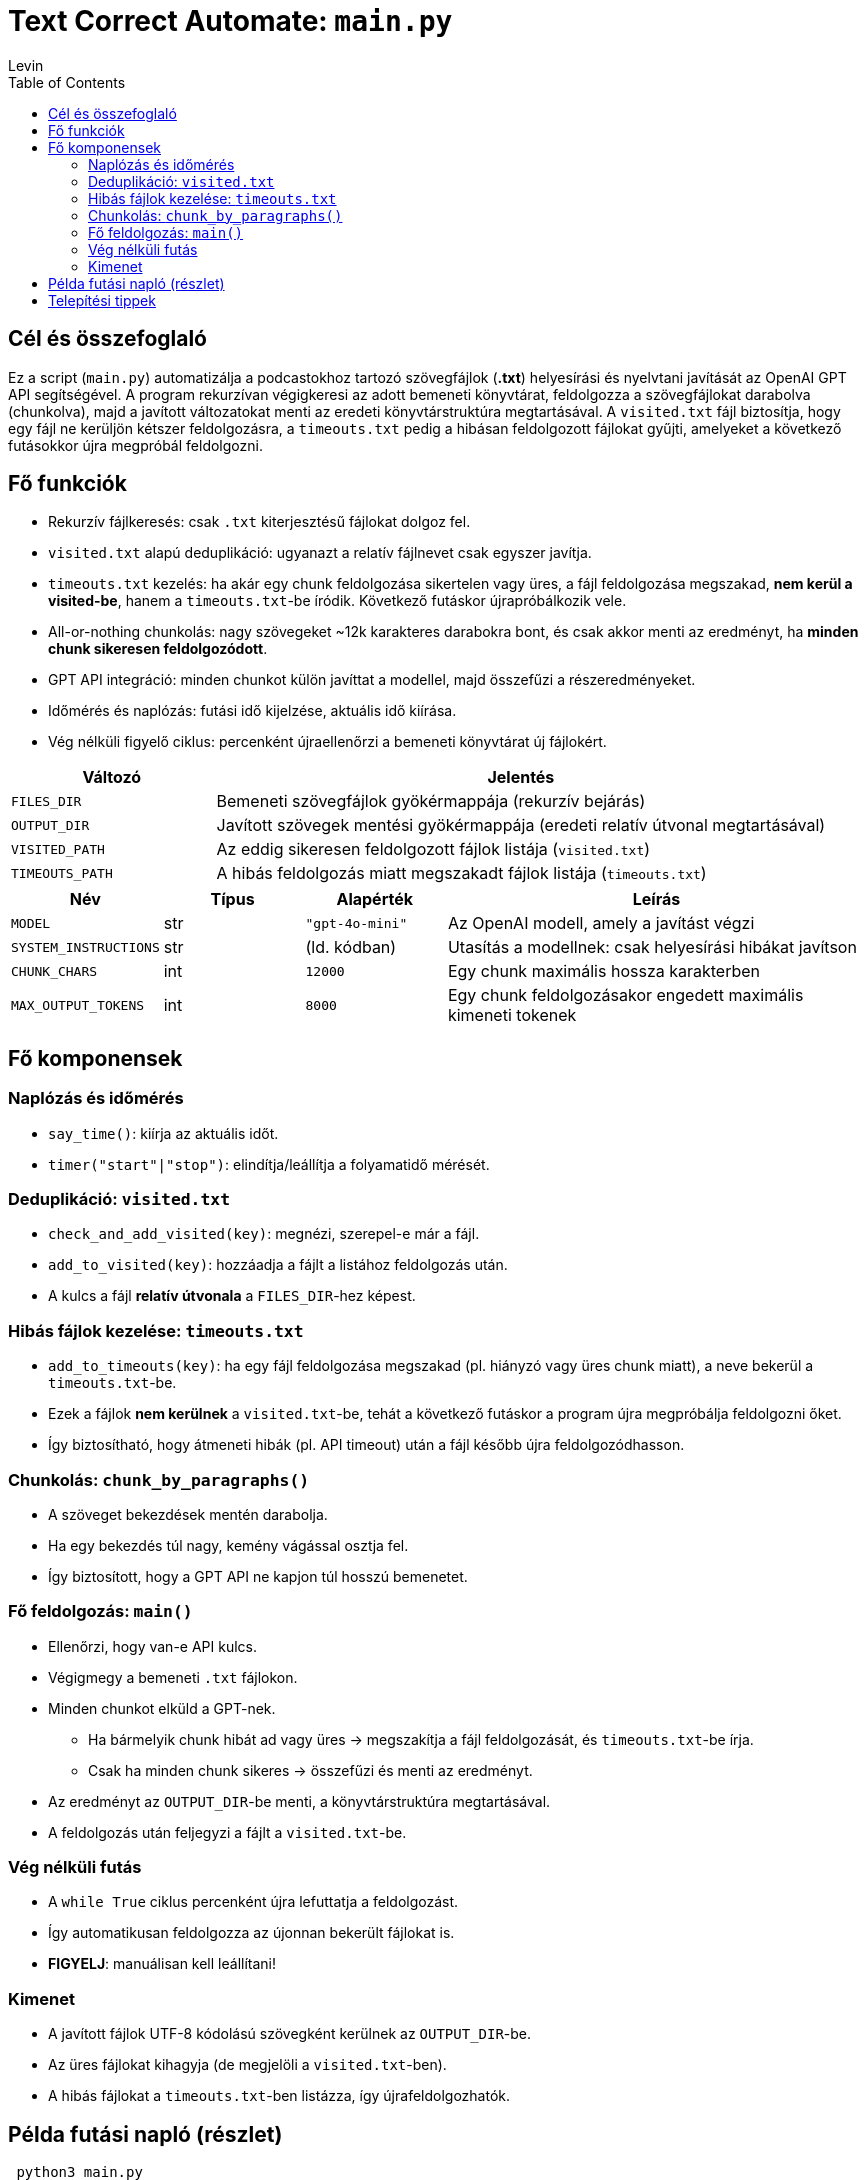 = Text Correct Automate: `main.py`
Levin
:toc:

== Cél és összefoglaló
Ez a script (`main.py`) automatizálja a podcastokhoz tartozó szövegfájlok (*.txt*) helyesírási és nyelvtani javítását az OpenAI GPT API segítségével.  
A program rekurzívan végigkeresi az adott bemeneti könyvtárat, feldolgozza a szövegfájlokat darabolva (chunkolva), majd a javított változatokat menti az eredeti könyvtárstruktúra megtartásával.  
A `visited.txt` fájl biztosítja, hogy egy fájl ne kerüljön kétszer feldolgozásra, a `timeouts.txt` pedig a hibásan feldolgozott fájlokat gyűjti, amelyeket a következő futásokkor újra megpróbál feldolgozni.

== Fő funkciók

* Rekurzív fájlkeresés: csak `.txt` kiterjesztésű fájlokat dolgoz fel.
* `visited.txt` alapú deduplikáció: ugyanazt a relatív fájlnevet csak egyszer javítja.
* `timeouts.txt` kezelés: ha akár egy chunk feldolgozása sikertelen vagy üres, a fájl feldolgozása megszakad, **nem kerül a visited-be**, hanem a `timeouts.txt`-be íródik. Következő futáskor újrapróbálkozik vele.
* All-or-nothing chunkolás: nagy szövegeket ~12k karakteres darabokra bont, és csak akkor menti az eredményt, ha **minden chunk sikeresen feldolgozódott**.
* GPT API integráció: minden chunkot külön javíttat a modellel, majd összefűzi a részeredményeket.
* Időmérés és naplózás: futási idő kijelzése, aktuális idő kiírása.
* Vég nélküli figyelő ciklus: percenként újraellenőrzi a bemeneti könyvtárat új fájlokért.

[cols="1,3",options="header"]
|===
|Változó | Jelentés

|`FILES_DIR` | Bemeneti szövegfájlok gyökérmappája (rekurzív bejárás)
|`OUTPUT_DIR` | Javított szövegek mentési gyökérmappája (eredeti relatív útvonal megtartásával)
|`VISITED_PATH` | Az eddig sikeresen feldolgozott fájlok listája (`visited.txt`)
|`TIMEOUTS_PATH` | A hibás feldolgozás miatt megszakadt fájlok listája (`timeouts.txt`)
|===

[cols="1,1,1,3",options="header"]
|===
|Név | Típus | Alapérték | Leírás

|`MODEL` | str | `"gpt-4o-mini"` | Az OpenAI modell, amely a javítást végzi
|`SYSTEM_INSTRUCTIONS` | str | (ld. kódban) | Utasítás a modellnek: csak helyesírási hibákat javítson
|`CHUNK_CHARS` | int | `12000` | Egy chunk maximális hossza karakterben
|`MAX_OUTPUT_TOKENS` | int | `8000` | Egy chunk feldolgozásakor engedett maximális kimeneti tokenek
|===

== Fő komponensek

=== Naplózás és időmérés

* `say_time()`: kiírja az aktuális időt.
* `timer("start"|"stop")`: elindítja/leállítja a folyamatidő mérését.

=== Deduplikáció: `visited.txt`

* `check_and_add_visited(key)`: megnézi, szerepel-e már a fájl.
* `add_to_visited(key)`: hozzáadja a fájlt a listához feldolgozás után.
* A kulcs a fájl *relatív útvonala* a `FILES_DIR`-hez képest.

=== Hibás fájlok kezelése: `timeouts.txt`

* `add_to_timeouts(key)`: ha egy fájl feldolgozása megszakad (pl. hiányzó vagy üres chunk miatt), a neve bekerül a `timeouts.txt`-be.  
* Ezek a fájlok *nem kerülnek* a `visited.txt`-be, tehát a következő futáskor a program újra megpróbálja feldolgozni őket.  
* Így biztosítható, hogy átmeneti hibák (pl. API timeout) után a fájl később újra feldolgozódhasson.

=== Chunkolás: `chunk_by_paragraphs()`

* A szöveget bekezdések mentén darabolja.
* Ha egy bekezdés túl nagy, kemény vágással osztja fel.
* Így biztosított, hogy a GPT API ne kapjon túl hosszú bemenetet.

=== Fő feldolgozás: `main()`

* Ellenőrzi, hogy van-e API kulcs.
* Végigmegy a bemeneti `.txt` fájlokon.
* Minden chunkot elküld a GPT-nek.  
** Ha bármelyik chunk hibát ad vagy üres → megszakítja a fájl feldolgozását, és `timeouts.txt`-be írja.  
** Csak ha minden chunk sikeres → összefűzi és menti az eredményt.
* Az eredményt az `OUTPUT_DIR`-be menti, a könyvtárstruktúra megtartásával.
* A feldolgozás után feljegyzi a fájlt a `visited.txt`-be.

=== Vég nélküli futás

* A `while True` ciklus percenként újra lefuttatja a feldolgozást.
* Így automatikusan feldolgozza az újonnan bekerült fájlokat is.
* *FIGYELJ*: manuálisan kell leállítani!

=== Kimenet

* A javított fájlok UTF-8 kódolású szövegként kerülnek az `OUTPUT_DIR`-be.
* Az üres fájlokat kihagyja (de megjelöli a `visited.txt`-ben).
* A hibás fájlokat a `timeouts.txt`-ben listázza, így újrafeldolgozhatók.

== Példa futási napló (részlet)

----
 python3 main.py

3 file(s) found (recursively).
Working on: podcast1.txt
Time now: 14:02:12
Timer started...
Processing in 2 chunk(s)...
  chunk 1/2 done in 1.25s
  chunk 2/2 done in 1.12s
Elapsed: 2.501 sec
OK: podcast1.txt -> /home/szabol/podcast_corrected_with_gpt/podcast1.txt
Waiting for new files to process
Time now: 14:03:12

Working on: podcast2.txt
Processing in 3 chunk(s)...
  chunk 1/3 done in 1.30s
[ABORT FILE] podcast2.txt due to chunk failure: Empty output for chunk 2/3
→ podcast2.txt added to timeouts.txt
----

*Megjegyzés:* Egy jövőbeli kiegészítés lehet egy `retry_timeouts.py`, ami végigmegy a `timeouts.txt`-n, és explicit újrafuttatja az ott lévő fájlokat.

== Telepítési tippek

* Készíts Python virtuális környezetet:
+
----
python -m venv .venv
source .venv/bin/activate
pip install -r requirements.txt
python main.py
----
